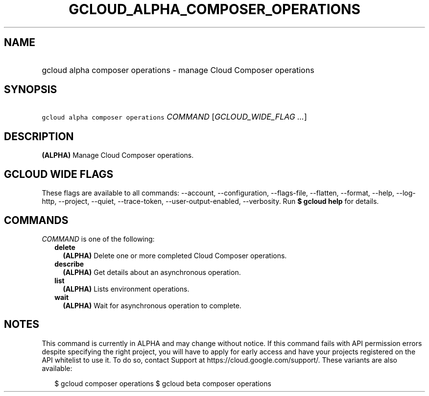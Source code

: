 
.TH "GCLOUD_ALPHA_COMPOSER_OPERATIONS" 1



.SH "NAME"
.HP
gcloud alpha composer operations \- manage Cloud Composer operations



.SH "SYNOPSIS"
.HP
\f5gcloud alpha composer operations\fR \fICOMMAND\fR [\fIGCLOUD_WIDE_FLAG\ ...\fR]



.SH "DESCRIPTION"

\fB(ALPHA)\fR Manage Cloud Composer operations.



.SH "GCLOUD WIDE FLAGS"

These flags are available to all commands: \-\-account, \-\-configuration,
\-\-flags\-file, \-\-flatten, \-\-format, \-\-help, \-\-log\-http, \-\-project,
\-\-quiet, \-\-trace\-token, \-\-user\-output\-enabled, \-\-verbosity. Run \fB$
gcloud help\fR for details.



.SH "COMMANDS"

\f5\fICOMMAND\fR\fR is one of the following:

.RS 2m
.TP 2m
\fBdelete\fR
\fB(ALPHA)\fR Delete one or more completed Cloud Composer operations.

.TP 2m
\fBdescribe\fR
\fB(ALPHA)\fR Get details about an asynchronous operation.

.TP 2m
\fBlist\fR
\fB(ALPHA)\fR Lists environment operations.

.TP 2m
\fBwait\fR
\fB(ALPHA)\fR Wait for asynchronous operation to complete.


.RE
.sp

.SH "NOTES"

This command is currently in ALPHA and may change without notice. If this
command fails with API permission errors despite specifying the right project,
you will have to apply for early access and have your projects registered on the
API whitelist to use it. To do so, contact Support at
https://cloud.google.com/support/. These variants are also available:

.RS 2m
$ gcloud composer operations
$ gcloud beta composer operations
.RE

